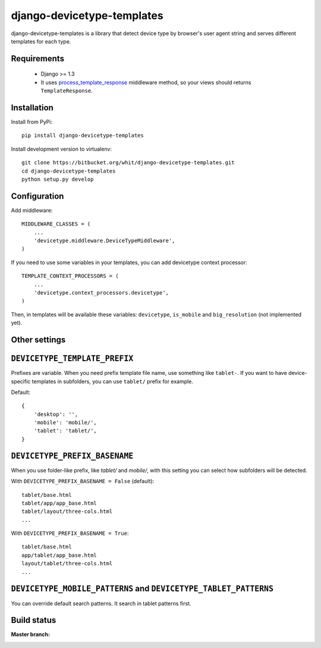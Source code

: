 django-devicetype-templates
===========================

django-devicetype-templates is a library that detect device type by browser's user agent string
and serves different templates for each type.


Requirements
------------

    * Django >= 1.3
    * It uses `process_template_response`_ middleware method, so your views should returns ``TemplateResponse``.


Installation
------------

Install from PyPi::

    pip install django-devicetype-templates


Install development version to virtualenv::

    git clone https://bitbucket.org/whit/django-devicetype-templates.git
    cd django-devicetype-templates
    python setup.py develop


.. _process_template_response: https://docs.djangoproject.com/en/dev/topics/http/middleware/#process_template_response


Configuration
-------------

Add middleware::

    MIDDLEWARE_CLASSES = (
        ...
        'devicetype.middleware.DeviceTypeMiddleware',
    )

If you need to use some variables in your templates, you can add devicetype context processor::

    TEMPLATE_CONTEXT_PROCESSORS = (
        ...
        'devicetype.context_processors.devicetype',
    )

Then, in templates will be available these variables: ``devicetype``, ``is_mobile``
and ``big_resolution`` (not implemented yet).


Other settings
--------------

``DEVICETYPE_TEMPLATE_PREFIX``
------------------------------

Prefixes are variable. When you need prefix template file name, use something like ``tablet-``. If you want to have
device-specific templates in subfolders, you can use ``tablet/`` prefix for example.

Default::

    {
        'desktop': '',
        'mobile': 'mobile/',
        'tablet': 'tablet/',
    }

``DEVICETYPE_PREFIX_BASENAME``
------------------------------

When you use folder-like prefix, like `tablet/` and `mobile/`, with this setting
you can select how subfolders will be detected.

With ``DEVICETYPE_PREFIX_BASENAME = False`` (default)::

    tablet/base.html
    tablet/app/app_base.html
    tablet/layout/three-cols.html
    ...

With ``DEVICETYPE_PREFIX_BASENAME = True``::

    tablet/base.html
    app/tablet/app_base.html
    layout/tablet/three-cols.html
    ...


``DEVICETYPE_MOBILE_PATTERNS`` and ``DEVICETYPE_TABLET_PATTERNS``
-----------------------------------------------------------------

You can override default search patterns. It search in tablet patterns first.


Build status
------------

:Master branch:

  .. image:: https://secure.travis-ci.org/whit/django-devicetype-templates.png?branch=master
     :alt: Travis CI - Distributed build platform for the open source community
     :target: http://travis-ci.org/#!/whit/django-devicetype-templates
